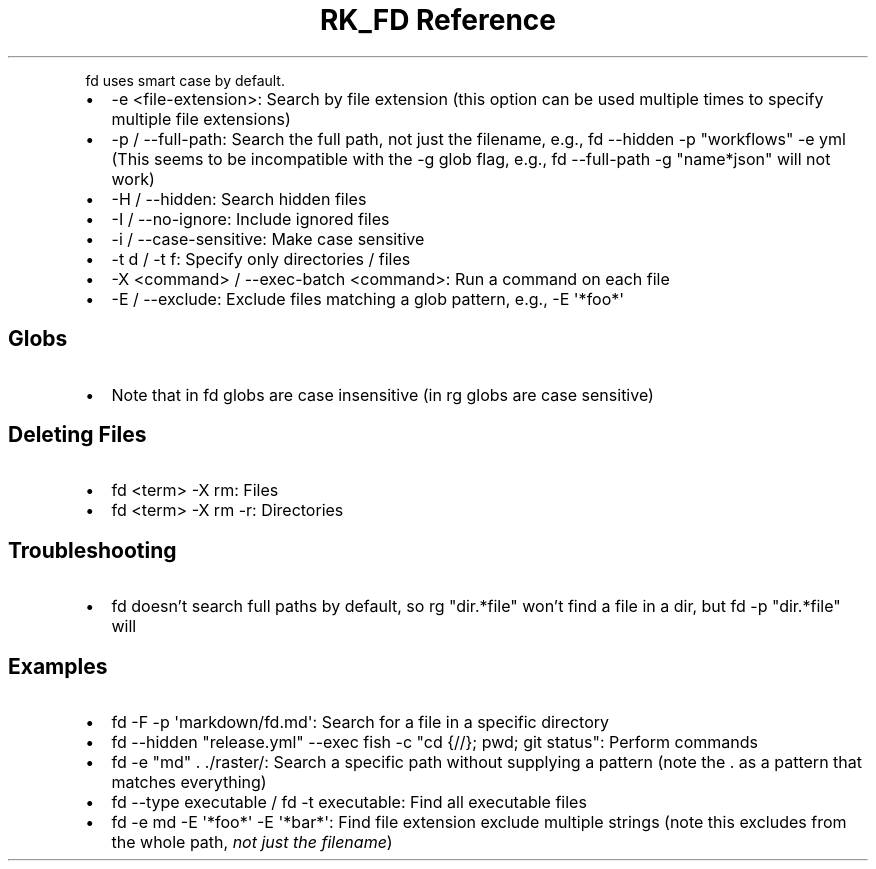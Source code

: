 .\" Automatically generated by Pandoc 3.6
.\"
.TH "RK_FD Reference" "" "" ""
.PP
\f[CR]fd\f[R] uses smart case by default.
.IP \[bu] 2
\f[CR]\-e <file\-extension>\f[R]: Search by file extension (this option
can be used multiple times to specify multiple file extensions)
.IP \[bu] 2
\f[CR]\-p\f[R] / \f[CR]\-\-full\-path\f[R]: Search the full path, not
just the filename, e.g.,
\f[CR]fd \-\-hidden \-p \[dq]workflows\[dq] \-e yml\f[R] (This seems to
be incompatible with the \f[CR]\-g\f[R] glob flag, e.g.,
\f[CR]fd \-\-full\-path \-g \[dq]name*json\[dq]\f[R] will not work)
.IP \[bu] 2
\f[CR]\-H\f[R] / \f[CR]\-\-hidden\f[R]: Search hidden files
.IP \[bu] 2
\f[CR]\-I\f[R] / \f[CR]\-\-no\-ignore\f[R]: Include ignored files
.IP \[bu] 2
\f[CR]\-i\f[R] / \f[CR]\-\-case\-sensitive\f[R]: Make case sensitive
.IP \[bu] 2
\f[CR]\-t d\f[R] / \f[CR]\-t f\f[R]: Specify only directories / files
.IP \[bu] 2
\f[CR]\-X <command>\f[R] / \f[CR]\-\-exec\-batch <command>\f[R]: Run a
command on each file
.IP \[bu] 2
\f[CR]\-E\f[R] / \f[CR]\-\-exclude\f[R]: Exclude files matching a glob
pattern, e.g., \f[CR]\-E \[aq]*foo*\[aq]\f[R]
.SH Globs
.IP \[bu] 2
Note that in \f[CR]fd\f[R] globs are case insensitive (in \f[CR]rg\f[R]
globs are case sensitive)
.SH Deleting Files
.IP \[bu] 2
\f[CR]fd <term> \-X rm\f[R]: Files
.IP \[bu] 2
\f[CR]fd <term> \-X rm \-r\f[R]: Directories
.SH Troubleshooting
.IP \[bu] 2
\f[CR]fd\f[R] doesn\[cq]t search full paths by default, so
\f[CR]rg \[dq]dir.*file\[dq]\f[R] won\[cq]t find a \f[CR]file\f[R] in a
\f[CR]dir\f[R], but \f[CR]fd \-p \[dq]dir.*file\[dq]\f[R] will
.SH Examples
.IP \[bu] 2
\f[CR]fd \-F \-p \[aq]markdown/fd.md\[aq]\f[R]: Search for a file in a
specific directory
.IP \[bu] 2
\f[CR]fd \-\-hidden \[dq]release.yml\[dq] \-\-exec fish \-c \[dq]cd {//}; pwd; git status\[dq]\f[R]:
Perform commands
.IP \[bu] 2
\f[CR]fd \-e \[dq]md\[dq] . ./raster/\f[R]: Search a specific path
without supplying a pattern (note the \f[CR].\f[R] as a pattern that
matches everything)
.IP \[bu] 2
\f[CR]fd \-\-type executable\f[R] / \f[CR]fd \-t executable\f[R]: Find
all executable files
.IP \[bu] 2
\f[CR]fd \-e md \-E \[aq]*foo*\[aq] \-E \[aq]*bar*\[aq]\f[R]: Find file
extension exclude multiple strings (note this excludes from the whole
path, \f[I]not just the filename\f[R])

